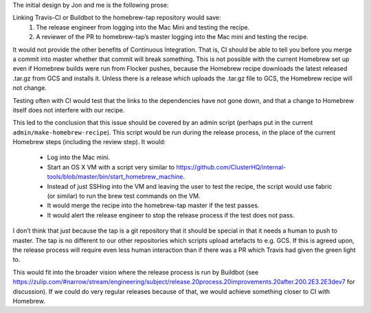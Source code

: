 The initial design by Jon and me is the following prose:

Linking Travis-CI or Buildbot to the homebrew-tap repository would save:
   #. The release engineer from logging into the Mac Mini and testing the recipe.
   #. A reviewer of the PR to homebrew-tap’s master logging into the Mac mini and testing the recipe.

It would not provide the other benefits of Continuous Integration.
That is, CI should be able to tell you before you merge a commit into master whether that commit will break something.
This is not possible with the current Homebrew set up even if Homebrew builds were run from Flocker pushes, because the Homebrew recipe downloads the latest released .tar.gz from GCS and installs it.
Unless there is a release which uploads the .tar.gz file to GCS, the Homebrew recipe will not change.

Testing often with CI would test that the links to the dependencies have not gone down, and that a change to Homebrew itself does not interfere with our recipe.

This led to the conclusion that this issue should be covered by an admin script (perhaps put in the current ``admin/make-homebrew-recipe``).
This script would be run during the release process, in the place of the current Homebrew steps (including the review step).
It would:
   * Log into the Mac mini.
   * Start an OS X VM with a script very similar to https://github.com/ClusterHQ/internal-tools/blob/master/bin/start_homebrew_machine.
   * Instead of just SSHing into the VM and leaving the user to test the recipe, the script would use fabric (or similar) to run the brew test commands on the VM.
   * It would merge the recipe into the homebrew-tap master if the test passes.
   * It would alert the release engineer to stop the release process if the test does not pass.

I don’t think that just because the tap is a git repository that it should be special in that it needs a human to push to master. 
The tap is no different to our other repositories which scripts upload artefacts to e.g. GCS.
If this is agreed upon, the release process will require even less human interaction than if there was a PR which Travis had given the green light to.

This would fit into the broader vision where the release process  is run by Buildbot (see https://zulip.com/#narrow/stream/engineering/subject/release.20process.20improvements.20after.200.2E3.2E3dev7 for discussion). 
If we could do very regular releases because of that, we would achieve something closer to CI with Homebrew.
